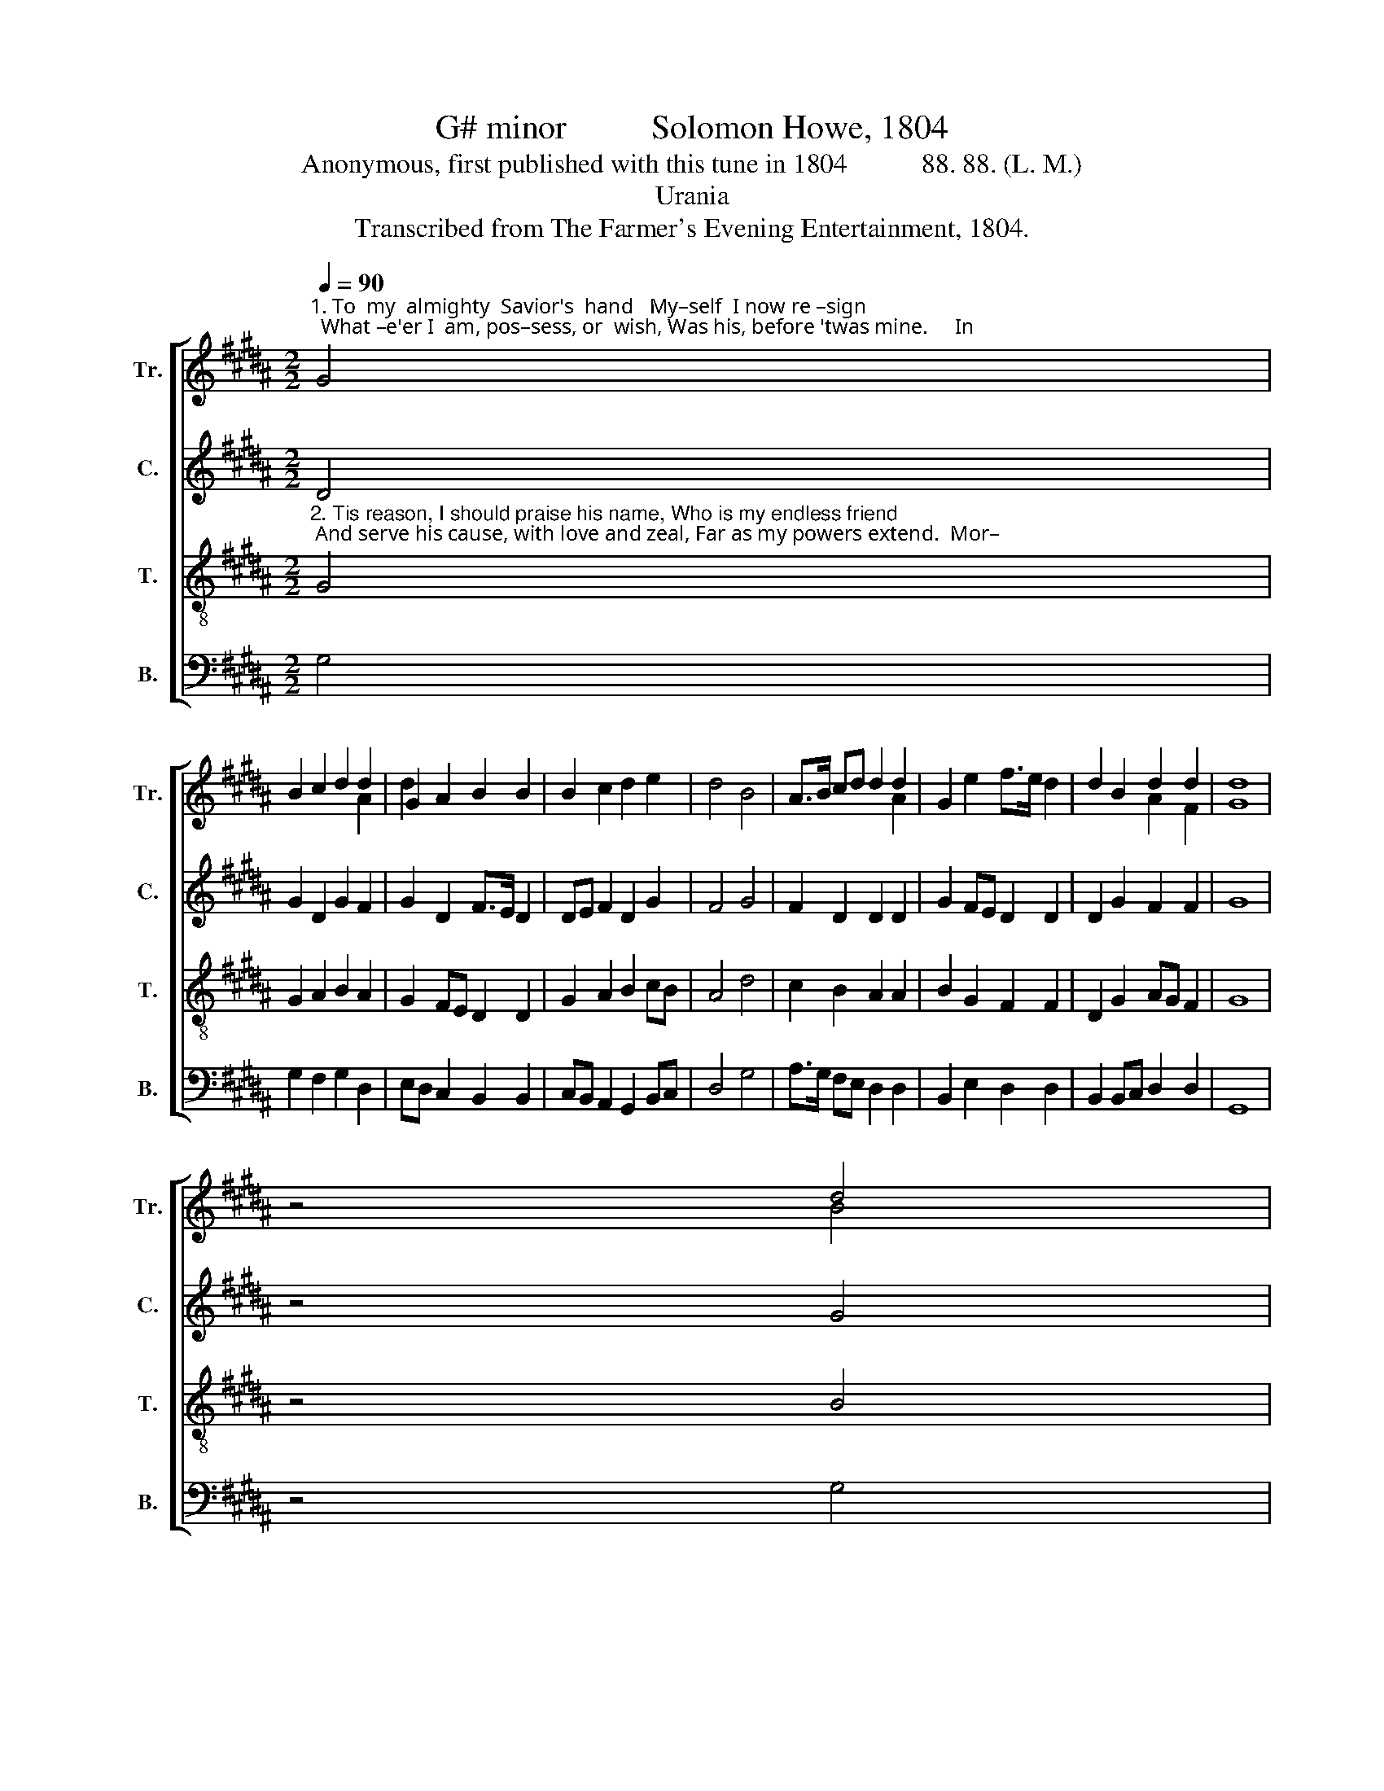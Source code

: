 X:1
T:G# minor          Solomon Howe, 1804
T:Anonymous, first published with this tune in 1804           88. 88. (L. M.)
T:Urania
T:Transcribed from The Farmer's Evening Entertainment, 1804.
%%score [ ( 1 2 ) 3 4 5 ]
L:1/8
Q:1/4=90
M:2/2
K:B
V:1 treble nm="Tr." snm="Tr."
V:2 treble 
V:3 treble nm="C." snm="C."
V:4 treble-8 nm="T." snm="T."
V:5 bass nm="B." snm="B."
V:1
"^1. To  my  almighty  Savior's  hand   My–self  I now re –sign;  What –e'er I  am, pos–sess, or  wish, Was his, before 'twas mine.     In" G4 | %1
 B2 c2 d2 d2 | G2 A2 B2 B2 | B2 c2 d2 e2 | d4 B4 | A>B cd d2 d2 | G2 e2 f>e d2 | d2 B2 d2 d2 | d8 | %9
 z4 d4 |: %10
"^1. pe – rils,  pains, in  doubts and fears,  He     always   gave  support;    And     to    his   friendly  care   and       aid,      In      fu  – ture" d2 BG A2 A2 | %11
 B2 c2 d2 dB | A2 B2 c2 d2 | d4 d4 | B2 A2 B2 d2 | d2 e2 d4 | B4 d2 c>B |1 %17
"^1.  I'll    re – sort. _________   In            I'll     re  – sort. _______" A2 Bc d4- | %18
 d4 d4 :|2 A2 Bc d4- | d4 |] %21
V:2
 x4 | x4 x2 A2 | d2 x2 x4 | x8 | x8 | x4 x2 A2 | x8 | x4 A2 F2 | G8 | x4 B4 |: x8 | x4 B2 x2 | x8 | %13
 B4 A4 | x8 | x2 A2 B4 | x4 B2 x2 |1 x4 B4- | B4 B4 :|2 x4 B4- | B4 |] %21
V:3
 D4 | G2 D2 G2 F2 | G2 D2 F>E D2 | DE F2 D2 G2 | F4 G4 | F2 D2 D2 D2 | G2 FE D2 D2 | D2 G2 F2 F2 | %8
 G8 | z4 G4 |: AG F2 F2 F2 | DE F2 D2 G2 | F2 G2 A2 G2 | F4 D4 | G2 F2 F2 F2 | FG AG F4 | %16
 F4 D2 G>F |1 G2 F2 G4- | G4 G4 :|2 G2 F2 G4- | G4 |] %21
V:4
"^2. Tis reason, I should praise his name, Who is my endless friend; And serve his cause, with love and zeal, Far as my powers extend.  Mor–" G4 | %1
 G2 A2 B2 A2 | G2 FE D2 D2 | G2 A2 B2 cB | A4 d4 | c2 B2 A2 A2 | B2 G2 F2 F2 | D2 G2 AG F2 | G8 | %9
 z4 B4 |: %10
"^2. –tals,  be – hold  the  power and love   The  great  Redeemer  shows!     To   bring   you  to  im – mor – tal       bliss    And   o –ver –" A2 G2 F2 F2 | %11
 G2 A2 B2 Bc | d2 d2 cB A2 | B4 A4 | d2 d2 d2 cB | A2 c2 B4 | d4 B2 G2 |1 %17
"^2. –come  your  foes. _____   Mor–     –come your foes. ______" D2 F2 G4- | G4 B4 :|2 D2 F2 G4- | %20
 G4 |] %21
V:5
 G,4 | G,2 F,2 G,2 D,2 | E,D, C,2 B,,2 B,,2 | C,B,, A,,2 G,,2 B,,C, | D,4 G,4 | %5
 A,>G, F,E, D,2 D,2 | B,,2 E,2 D,2 D,2 | B,,2 B,,C, D,2 D,2 | G,,8 | z4 G,4 |: D,2 E,2 D,2 D,2 | %11
 B,,2 A,,2 G,,2 G,,2 | D,2 G,2 C,2 F,2 | B,,4 D,4 | G,2 D,2 B,,2 B,,C, | D,2 G,,<A,, B,,4 | %16
 B,,4 B,,2 C,2 |1 D,2 [D,,D,]2 G,,4- | G,,4 G,4 :|2 %19
"^_______________________________________\nEdited by B. C. Johnston, 2017\nTreble\n edited throughout, to decrease repetition of D#;\n     original notes shown in gray." D,2 [D,,D,]2 G,,4- | %20
 G,,4 |] %21

